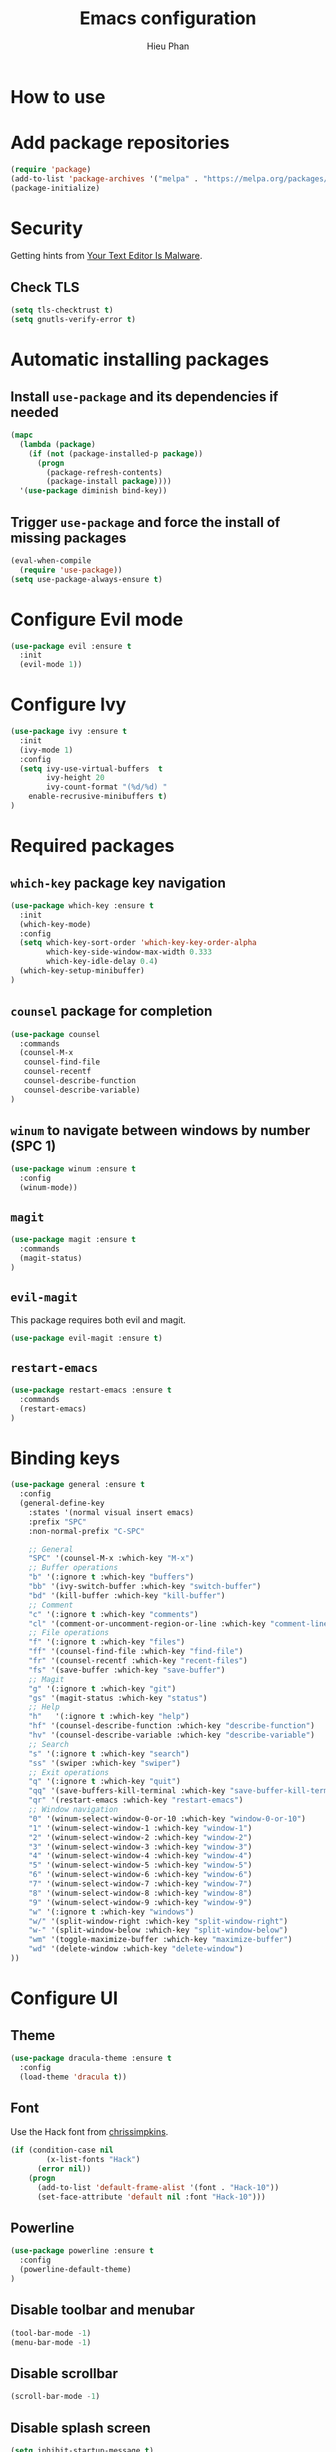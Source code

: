 #+TITLE: Emacs configuration
#+AUTHOR: Hieu Phan

* How to use

* Add package repositories
#+BEGIN_SRC emacs-lisp
(require 'package)
(add-to-list 'package-archives '("melpa" . "https://melpa.org/packages/") t)
(package-initialize)
#+END_SRC

* Security
Getting hints from [[https://glyph.twistedmatrix.com/2015/11/editor-malware.html][Your Text Editor Is Malware]].
** Check TLS
#+BEGIN_SRC emacs-lisp
(setq tls-checktrust t)
(setq gnutls-verify-error t)
#+END_SRC

* Automatic installing packages
** Install =use-package= and its dependencies if needed
#+BEGIN_SRC emacs-lisp
(mapc
  (lambda (package)
    (if (not (package-installed-p package))
      (progn
        (package-refresh-contents)
        (package-install package))))
  '(use-package diminish bind-key))
#+END_SRC
** Trigger =use-package= and force the install of missing packages
#+BEGIN_SRC emacs-lisp
(eval-when-compile
  (require 'use-package))
(setq use-package-always-ensure t)
#+END_SRC

* Configure Evil mode
#+BEGIN_SRC emacs-lisp :tangle no
(use-package evil :ensure t
  :init
  (evil-mode 1))
#+END_SRC

* Configure Ivy
#+BEGIN_SRC emacs-lisp
(use-package ivy :ensure t
  :init
  (ivy-mode 1)
  :config
  (setq ivy-use-virtual-buffers  t
        ivy-height 20
        ivy-count-format "(%d/%d) "
	enable-recrusive-minibuffers t)
)
#+END_SRC

* Required packages
** =which-key= package key navigation
#+BEGIN_SRC emacs-lisp
(use-package which-key :ensure t
  :init
  (which-key-mode)
  :config
  (setq which-key-sort-order 'which-key-key-order-alpha
        which-key-side-window-max-width 0.333
        which-key-idle-delay 0.4)
  (which-key-setup-minibuffer)
)
#+END_SRC
** =counsel= package for completion
#+BEGIN_SRC emacs-lisp
(use-package counsel
  :commands
  (counsel-M-x
   counsel-find-file
   counsel-recentf
   counsel-describe-function
   counsel-describe-variable)
)
#+END_SRC
** =winum= to navigate between windows by number (SPC 1)
#+BEGIN_SRC emacs-lisp
(use-package winum :ensure t
  :config
  (winum-mode))
#+END_SRC
** =magit=
#+BEGIN_SRC emacs-lisp
(use-package magit :ensure t
  :commands
  (magit-status)
)
#+END_SRC   
** =evil-magit=
   This package requires both evil and magit.
#+BEGIN_SRC emacs-lisp
(use-package evil-magit :ensure t)
#+END_SRC
** =restart-emacs=
#+BEGIN_SRC emacs-lisp
(use-package restart-emacs :ensure t
  :commands
  (restart-emacs)
)
#+END_SRC

* Binding keys
#+BEGIN_SRC emacs-lisp :tangle no
(use-package general :ensure t
  :config
  (general-define-key
    :states '(normal visual insert emacs)
    :prefix "SPC"
    :non-normal-prefix "C-SPC"

    ;; General
    "SPC" '(counsel-M-x :which-key "M-x")
    ;; Buffer operations
    "b" '(:ignore t :which-key "buffers")
    "bb" '(ivy-switch-buffer :which-key "switch-buffer")
    "bd" '(kill-buffer :which-key "kill-buffer")
    ;; Comment
    "c" '(:ignore t :which-key "comments")
    "cl" '(comment-or-uncomment-region-or-line :which-key "comment-line")
    ;; File operations
    "f" '(:ignore t :which-key "files")
    "ff" '(counsel-find-file :which-key "find-file")
    "fr" '(counsel-recentf :which-key "recent-files")
    "fs" '(save-buffer :which-key "save-buffer")
    ;; Magit
    "g" '(:ignore t :which-key "git")
    "gs" '(magit-status :which-key "status")
    ;; Help
    "h"   '(:ignore t :which-key "help")
    "hf" '(counsel-describe-function :which-key "describe-function")
    "hv" '(counsel-describe-variable :which-key "describe-variable")
    ;; Search
    "s" '(:ignore t :which-key "search")
    "ss" '(swiper :which-key "swiper")
    ;; Exit operations
    "q" '(:ignore t :which-key "quit")
    "qq" '(save-buffers-kill-terminal :which-key "save-buffer-kill-terminal")
    "qr" '(restart-emacs :which-key "restart-emacs")
    ;; Window navigation
    "0" '(winum-select-window-0-or-10 :which-key "window-0-or-10")
    "1" '(winum-select-window-1 :which-key "window-1")
    "2" '(winum-select-window-2 :which-key "window-2")
    "3" '(winum-select-window-3 :which-key "window-3")
    "4" '(winum-select-window-4 :which-key "window-4")
    "5" '(winum-select-window-5 :which-key "window-5")
    "6" '(winum-select-window-6 :which-key "window-6")
    "7" '(winum-select-window-7 :which-key "window-7")
    "8" '(winum-select-window-8 :which-key "window-8")
    "9" '(winum-select-window-9 :which-key "window-9")
    "w" '(:ignore t :which-key "windows")
    "w/" '(split-window-right :which-key "split-window-right")
    "w-" '(split-window-below :which-key "split-window-below")
    "wm" '(toggle-maximize-buffer :which-key "maximize-buffer")
    "wd" '(delete-window :which-key "delete-window")
))
#+END_SRC

* Configure UI
** Theme
#+BEGIN_SRC emacs-lisp
(use-package dracula-theme :ensure t
  :config
  (load-theme 'dracula t))
#+END_SRC
** Font
Use the Hack font from [[https://github.com/chrissimpkins/Hack][chrissimpkins]].
#+BEGIN_SRC emacs-lisp
(if (condition-case nil
        (x-list-fonts "Hack")
      (error nil))
    (progn
      (add-to-list 'default-frame-alist '(font . "Hack-10"))
      (set-face-attribute 'default nil :font "Hack-10")))
#+END_SRC
** Powerline
#+BEGIN_SRC emacs-lisp
(use-package powerline :ensure t
  :config
  (powerline-default-theme)
)
#+END_SRC
** Disable toolbar and menubar
#+BEGIN_SRC emacs-lisp
(tool-bar-mode -1)
(menu-bar-mode -1)
#+END_SRC
** Disable scrollbar
#+BEGIN_SRC emacs-lisp
(scroll-bar-mode -1)
#+END_SRC
** Disable splash screen
#+BEGIN_SRC emacs-lisp :tangle no
(setq inhibit-startup-message t)
#+END_SRC
** Disable the bell
#+BEGIN_SRC emacs-lisp
(setq ring-bell-funcion 'ignore)
#+END_SRC
** Ask for confirmation before quitting
#+BEGIN_SRC emacs-lisp
(setq confirm-kill-emacs 'y-or-n-p)
#+END_SRC
** Highlight the current line
#+BEGIN_SRC emacs-lisp
(when window-system
  (global-hl-line-mode))
#+END_SRC
** Show ruler at 80

* Startup behavior
** Toggle fullscreen by default
#+BEGIN_SRC emacs-lisp
(toggle-frame-maximized)
#+END_SRC
** Empty scratch buffer
#+BEGIN_SRC emacs-lisp
(setq initial-scratch-message nil)
#+END_SRC

